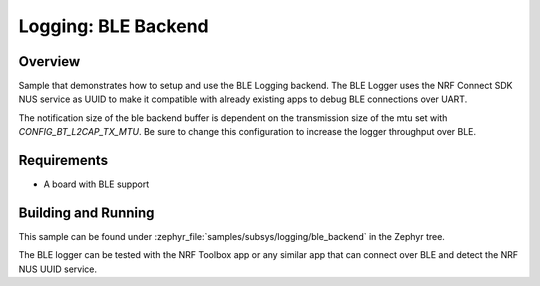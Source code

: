 .. _logger_ble_backend:

Logging: BLE Backend
########################

Overview
********

Sample that demonstrates how to setup and use the BLE Logging backend. The
BLE Logger uses the NRF Connect SDK NUS service as UUID to make it compatible
with already existing apps to debug BLE connections over UART.

The notification size of the ble backend buffer is dependent on the
transmission size of the mtu set with `CONFIG_BT_L2CAP_TX_MTU`. Be sure
to change this configuration to increase the logger throughput over BLE.

Requirements
************

* A board with BLE support

Building and Running
********************

This sample can be found under :zephyr_file:`samples/subsys/logging/ble_backend` in the
Zephyr tree.

The BLE logger can be tested with the NRF Toolbox app or any similar app that can connect over
BLE and detect the NRF NUS UUID service.
